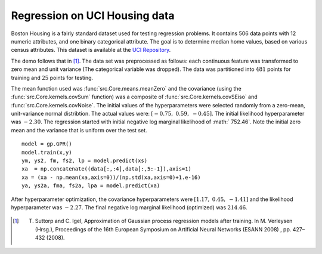 Regression on UCI Housing data
------------------------------

Boston Housing is a fairly standard dataset used for testing regression problems. It contains 506 data points with 12 numeric attributes, and one binary 
categorical attribute.  The goal is to determine median home values, based on various census attributes. This dataset is available at the `UCI 
Repository`_. 

The demo follows that in [1]_.  The data set was preprocessed as follows: each continuous feature was transformed to zero mean and
unit variance (The categorical variable was dropped).  The data was partitioned into :math:`481` points for training and :math:`25` points for testing.

The mean function used was :func:`src.Core.means.meanZero` and the covariance (using the :func:`src.Core.kernels.covSum` function) was a composite of
:func:`src.Core.kernels.covSEiso` and :func:`src.Core.kernels.covNoise`.  The initial values of the hyperparameters were selected randomly from a zero-mean, 
unit-variance normal distribtion.  The actual values were: :math:`[ -0.75, \; 0.59, \; -0.45 ]`. The initial likelihood hyperparameter
was :math:`-2.30`.  The regression started with initial negative log marginal likelihood of :math:` 752.46`.  Note the initial zero mean and the 
variance that is uniform over the test set. ::

    model = gp.GPR()
    model.train(x,y)
    ym, ys2, fm, fs2, lp = model.predict(xs)
    xa  = np.concatenate((data[:,:4],data[:,5:-1]),axis=1)
    xa = (xa - np.mean(xa,axis=0))/(np.std(xa,axis=0)+1.e-16)
    ya, ys2a, fma, fs2a, lpa = model.predict(xa)

.. figure:: _images/demoH1.png
   :align: center
   :width: 400pt
   :height: 300pt

After hyperparameter optimization, the covariance hyperparameters were :math:`[ 1.17, \;  0.45, \; -1.41 ]` and the likelihood 
hyperparameter was :math:`-2.27`.  The final negative log marginal likelihood (optimized) was  :math:`214.46`.

.. figure:: _images/demoH2.png
   :align: center
   :width: 400pt
   :height: 300pt

.. _UCI Repository: http://archive.ics.uci.edu/ml/datasets/Housing

.. [1] T. Suttorp and C. Igel, Approximation of Gaussian process regression models after training. In M. Verleysen (Hrsg.), Proceedings of the 16th European Symposium on Artificial Neural Networks (ESANN 2008) , pp. 427–432 (2008).
